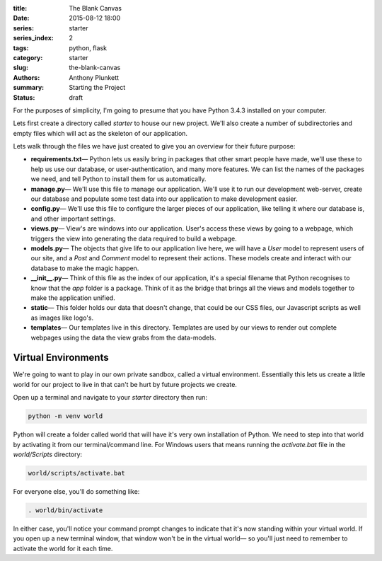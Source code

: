 :title: The Blank Canvas
:date: 2015-08-12 18:00
:series: starter
:series_index: 2
:tags: python, flask
:category: starter
:slug: the-blank-canvas
:authors: Anthony Plunkett
:summary: Starting the Project
:status: draft

For the purposes of simplicity, I'm going to presume that you have
Python 3.4.3 installed on your computer.

Lets first create a directory called `starter` to house our new project.
We'll also create a number of subdirectories and empty files which will
act as the skeleton of our application.

..  image:: /images/starter/starter-directories.png
    :alt: Starter Skeleton


Lets walk through the files we have just created to give you an overview
for their future purpose:

-   **requirements.txt**— Python lets us easily bring in packages that
    other smart people have made, we'll use these to help us use our
    database, or user-authentication, and many more features.  We can
    list the names of the packages we need, and tell Python to install
    them for us automatically.

-   **manage.py**— We'll use this file to manage our application.  We'll
    use it to run our development web-server, create our database and
    populate some test data into our application to make development easier.

-   **config.py**— We'll use this file to configure the larger pieces of our
    application, like telling it where our database is, and other important
    settings.

-   **views.py**— View's are windows into our application.  User's access
    these views by going to a webpage, which triggers the view into generating
    the data required to build a webpage.

-   **models.py**— The objects that give life to our application live here,
    we will have a `User` model to represent users of our site, and a `Post`
    and `Comment` model to represent their actions.  These models create
    and interact with our database to make the magic happen.

-   **__init__.py**— Think of this file as the index of our application, it's
    a special filename that Python recognises to know that the `app` folder is
    a package.  Think of it as the bridge that brings all the views and models
    together to make the application unified.

-   **static**— This folder holds our data that doesn't change, that could
    be our CSS files, our Javascript scripts as well as images like logo's.

-   **templates**— Our templates live in this directory.  Templates are used
    by our views to render out complete webpages using the data the view grabs
    from the data-models.


Virtual Environments
====================

We're going to want to play in our own private sandbox, called a virtual
environment.  Essentially this lets us create a little world for our project
to live in that can't be hurt by future projects we create.

Open up a terminal and navigate to your `starter` directory then run:

.. code-block:: bash

    python -m venv world

Python will create a folder called world that will have it's very own
installation of Python.  We need to step into that world by activating
it from our terminal/command line.
For Windows users that means running the `activate.bat` file in
the `world/Scripts` directory:

.. code-block:: bash

    world/scripts/activate.bat

For everyone else, you'll do something like:

.. code-block:: bash

    . world/bin/activate

In either case, you'll notice your command prompt changes to indicate
that it's now standing within your virtual world.  If you open up
a new terminal window, that window won't be in the virtual world— so
you'll just need to remember to activate the world for it each time.
